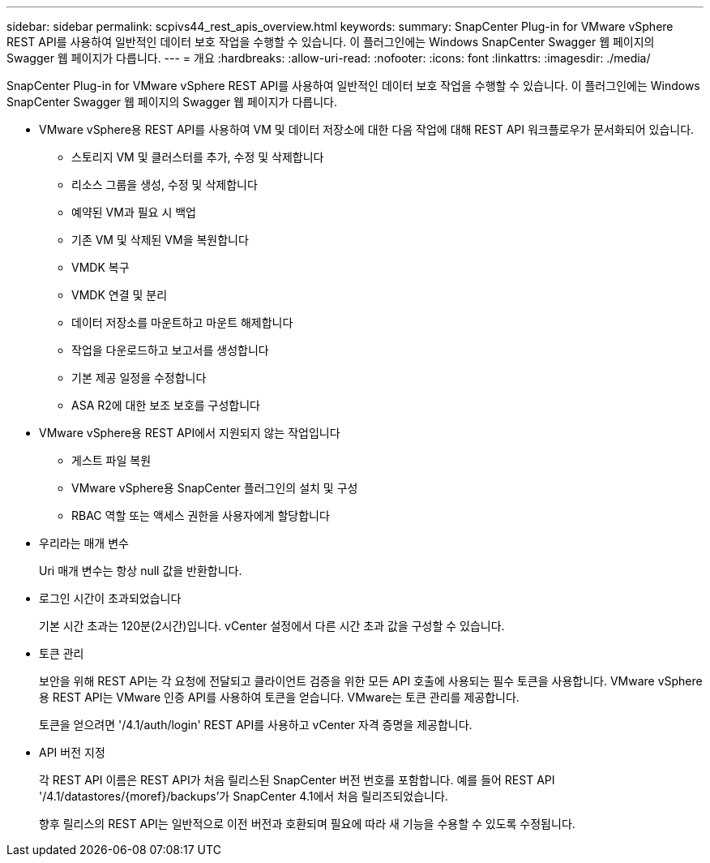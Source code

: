 ---
sidebar: sidebar 
permalink: scpivs44_rest_apis_overview.html 
keywords:  
summary: SnapCenter Plug-in for VMware vSphere REST API를 사용하여 일반적인 데이터 보호 작업을 수행할 수 있습니다. 이 플러그인에는 Windows SnapCenter Swagger 웹 페이지의 Swagger 웹 페이지가 다릅니다. 
---
= 개요
:hardbreaks:
:allow-uri-read: 
:nofooter: 
:icons: font
:linkattrs: 
:imagesdir: ./media/


[role="lead"]
SnapCenter Plug-in for VMware vSphere REST API를 사용하여 일반적인 데이터 보호 작업을 수행할 수 있습니다. 이 플러그인에는 Windows SnapCenter Swagger 웹 페이지의 Swagger 웹 페이지가 다릅니다.

* VMware vSphere용 REST API를 사용하여 VM 및 데이터 저장소에 대한 다음 작업에 대해 REST API 워크플로우가 문서화되어 있습니다.
+
** 스토리지 VM 및 클러스터를 추가, 수정 및 삭제합니다
** 리소스 그룹을 생성, 수정 및 삭제합니다
** 예약된 VM과 필요 시 백업
** 기존 VM 및 삭제된 VM을 복원합니다
** VMDK 복구
** VMDK 연결 및 분리
** 데이터 저장소를 마운트하고 마운트 해제합니다
** 작업을 다운로드하고 보고서를 생성합니다
** 기본 제공 일정을 수정합니다
** ASA R2에 대한 보조 보호를 구성합니다


* VMware vSphere용 REST API에서 지원되지 않는 작업입니다
+
** 게스트 파일 복원
** VMware vSphere용 SnapCenter 플러그인의 설치 및 구성
** RBAC 역할 또는 액세스 권한을 사용자에게 할당합니다


* 우리라는 매개 변수
+
Uri 매개 변수는 항상 null 값을 반환합니다.

* 로그인 시간이 초과되었습니다
+
기본 시간 초과는 120분(2시간)입니다. vCenter 설정에서 다른 시간 초과 값을 구성할 수 있습니다.

* 토큰 관리
+
보안을 위해 REST API는 각 요청에 전달되고 클라이언트 검증을 위한 모든 API 호출에 사용되는 필수 토큰을 사용합니다. VMware vSphere용 REST API는 VMware 인증 API를 사용하여 토큰을 얻습니다. VMware는 토큰 관리를 제공합니다.

+
토큰을 얻으려면 '/4.1/auth/login' REST API를 사용하고 vCenter 자격 증명을 제공합니다.

* API 버전 지정
+
각 REST API 이름은 REST API가 처음 릴리스된 SnapCenter 버전 번호를 포함합니다. 예를 들어 REST API '/4.1/datastores/{moref}/backups'가 SnapCenter 4.1에서 처음 릴리즈되었습니다.

+
향후 릴리스의 REST API는 일반적으로 이전 버전과 호환되며 필요에 따라 새 기능을 수용할 수 있도록 수정됩니다.


